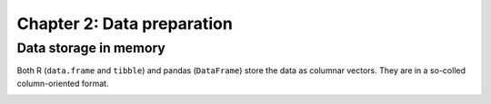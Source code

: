 ===========================
Chapter 2: Data preparation
===========================

Data storage in memory
----------------------

Both R (``data.frame`` and ``tibble``) and pandas (``DataFrame``) store the
data as columnar vectors. They are in a so-colled column-oriented format.

.. image:: dataframe.svg
